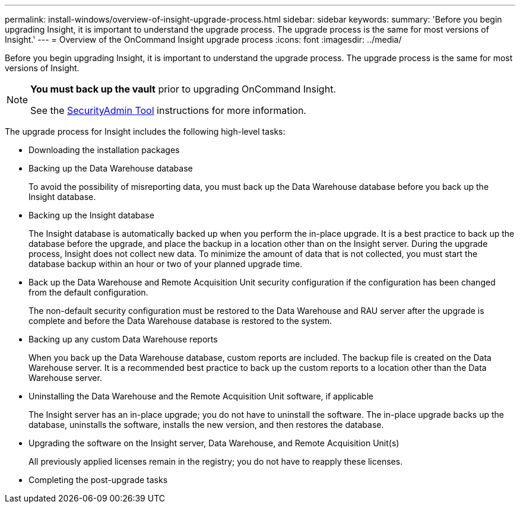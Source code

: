 ---
permalink: install-windows/overview-of-insight-upgrade-process.html
sidebar: sidebar
keywords: 
summary: 'Before you begin upgrading Insight, it is important to understand the upgrade process. The upgrade process is the same for most versions of Insight.'
---
= Overview of the OnCommand Insight upgrade process
:icons: font
:imagesdir: ../media/

[.lead]
Before you begin upgrading Insight, it is important to understand the upgrade process. The upgrade process is the same for most versions of Insight.

[NOTE]
====
*You must back up the vault* prior to upgrading OnCommand Insight. 

See the link:../config-admin\/security-management.html[SecurityAdmin Tool] instructions for more information.

====

The upgrade process for Insight includes the following high-level tasks:

* Downloading the installation packages
* Backing up the Data Warehouse database
+
To avoid the possibility of misreporting data, you must back up the Data Warehouse database before you back up the Insight database.

* Backing up the Insight database
+
The Insight database is automatically backed up when you perform the in-place upgrade. It is a best practice to back up the database before the upgrade, and place the backup in a location other than on the Insight server. During the upgrade process, Insight does not collect new data. To minimize the amount of data that is not collected, you must start the database backup within an hour or two of your planned upgrade time.

* Back up the Data Warehouse and Remote Acquisition Unit security configuration if the configuration has been changed from the default configuration.
+
The non-default security configuration must be restored to the Data Warehouse and RAU server after the upgrade is complete and before the Data Warehouse database is restored to the system.

* Backing up any custom Data Warehouse reports
+
When you back up the Data Warehouse database, custom reports are included. The backup file is created on the Data Warehouse server. It is a recommended best practice to back up the custom reports to a location other than the Data Warehouse server.

* Uninstalling the Data Warehouse and the Remote Acquisition Unit software, if applicable
+
The Insight server has an in-place upgrade; you do not have to uninstall the software. The in-place upgrade backs up the database, uninstalls the software, installs the new version, and then restores the database.

* Upgrading the software on the Insight server, Data Warehouse, and Remote Acquisition Unit(s)
+
All previously applied licenses remain in the registry; you do not have to reapply these licenses.

* Completing the post-upgrade tasks
